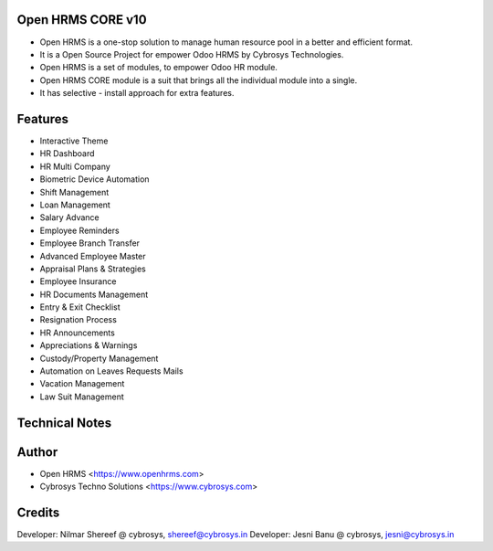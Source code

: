 Open HRMS CORE v10
==================
* Open HRMS is a one-stop solution to manage human resource pool in a better and efficient format.
* It is a Open Source Project for empower Odoo HRMS by Cybrosys Technologies.
* Open HRMS is a set of modules, to empower Odoo HR module.
* Open HRMS CORE module is a suit that brings all the individual module into a single.
* It has selective - install approach for extra features.

Features
========
* Interactive Theme
* HR Dashboard
* HR Multi Company
* Biometric Device Automation
* Shift Management
* Loan Management
* Salary Advance
* Employee Reminders
* Employee Branch Transfer
* Advanced Employee Master
* Appraisal Plans & Strategies
* Employee Insurance
* HR Documents Management
* Entry & Exit Checklist
* Resignation Process
* HR Announcements
* Appreciations & Warnings
* Custody/Property Management
* Automation on Leaves Requests Mails
* Vacation Management
* Law Suit Management

Technical Notes
===============

Author
=======
* Open HRMS <https://www.openhrms.com>
* Cybrosys Techno Solutions <https://www.cybrosys.com>

Credits
=======
Developer: Nilmar Shereef @ cybrosys, shereef@cybrosys.in
Developer: Jesni Banu @ cybrosys, jesni@cybrosys.in

